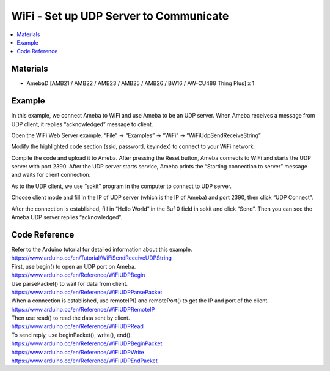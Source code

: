 WiFi - Set up UDP Server to Communicate
========================================

.. contents::
  :local:
  :depth: 2
  
Materials
---------

- AmebaD [AMB21 / AMB22 / AMB23 / AMB25 / AMB26 / BW16 / AW-CU488 Thing Plus] x 1

Example
--------

In this example, we connect Ameba to WiFi and use Ameba to be an UDP server. When Ameba receives a message from UDP client, it replies “acknowledged” message to client.

Open the WiFi Web Server example. “File” -> “Examples” -> “WiFi” -> “WiFiUdpSendReceiveString”

|image01|

Modify the highlighted code section (ssid, password, keyindex) to connect to your WiFi network.

|image02|

Compile the code and upload it to Ameba. After pressing the Reset button, Ameba connects to WiFi and starts the UDP server with port 2390. After the UDP server starts service, Ameba prints the “Starting connection to server” message and waits for client connection.

|image03|

As to the UDP client, we use “sokit” program in the computer to connect to UDP server.

Choose client mode and fill in the IP of UDP server (which is the IP of Ameba) and port 2390, then click “UDP Connect”.

After the connection is established, fill in “Hello World” in the Buf 0 field in sokit and click “Send”. Then you can see the Ameba UDP server replies “acknowledged”.

|image04|

Code Reference
---------------

| Refer to the Arduino tutorial for detailed information about this example.
| https://www.arduino.cc/en/Tutorial/WiFiSendReceiveUDPString

| First, use begin() to open an UDP port on Ameba.
| https://www.arduino.cc/en/Reference/WiFiUDPBegin

| Use parsePacket() to wait for data from client.
| https://www.arduino.cc/en/Reference/WiFiUDPParsePacket

| When a connection is established, use remoteIP() and remotePort() to get the IP and port of the client.
| https://www.arduino.cc/en/Reference/WiFiUDPRemoteIP

| Then use read() to read the data sent by client.
| https://www.arduino.cc/en/Reference/WiFiUDPRead

| To send reply, use beginPacket(), write(), end().
| https://www.arduino.cc/en/Reference/WiFiUDPBeginPacket
| https://www.arduino.cc/en/Reference/WiFiUDPWrite
| https://www.arduino.cc/en/Reference/WiFiUDPEndPacket

.. |image01| image:: ../../../../_static/amebad/Example_Guides/WiFi/WiFi_Set_up_UDP_Server_to_Communicate/image01.png
   :width:  898 px
   :height:  961 px
.. |image02| image:: ../../../../_static/amebad/Example_Guides/WiFi/WiFi_Set_up_UDP_Server_to_Communicate/image02.png
   :width:  945 px
   :height:  994 px
.. |image03| image:: ../../../../_static/amebad/Example_Guides/WiFi/WiFi_Set_up_UDP_Server_to_Communicate/image03.png
   :width:  938 px
   :height:  422 px
.. |image04| image:: ../../../../_static/amebad/Example_Guides/WiFi/WiFi_Set_up_UDP_Server_to_Communicate/image04.png
   :width:  798 px
   :height:  579 px
   